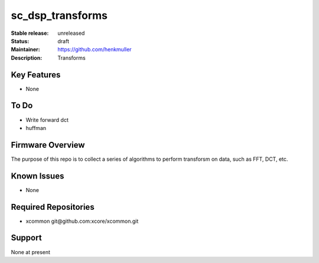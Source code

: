 sc_dsp_transforms
.................

:Stable release:  unreleased

:Status:  draft

:Maintainer:  https://github.com/henkmuller

:Description:  Transforms


Key Features
============

* None

To Do
=====

* Write forward dct
* huffman

Firmware Overview
=================

The purpose of this repo is to collect a series of algorithms to perform transforsm on data, such as FFT, DCT, etc.

Known Issues
============

* None

Required Repositories
================

* xcommon git\@github.com:xcore/xcommon.git

Support
=======

None at present
